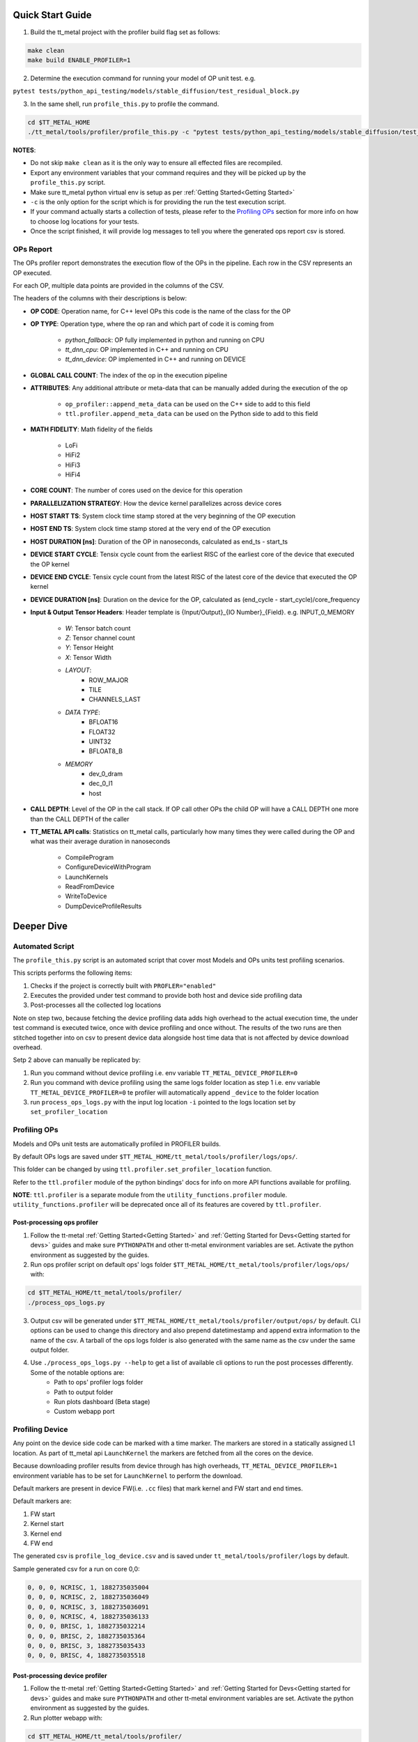 =================
Quick Start Guide
=================

1. Build the tt_metal project with the profiler build flag set as follows:

..  code-block:: sh

    make clean
    make build ENABLE_PROFILER=1

2. Determine the execution command for running your model of OP unit test. e.g.

``pytest tests/python_api_testing/models/stable_diffusion/test_residual_block.py``

3. In the same shell, run ``profile_this.py`` to profile the command.

..  code-block:: sh

    cd $TT_METAL_HOME
    ./tt_metal/tools/profiler/profile_this.py -c "pytest tests/python_api_testing/models/stable_diffusion/test_residual_block.py"

**NOTES**:

- Do not skip ``make clean`` as it is the only way to ensure all effected files are recompiled.
- Export any environment variables that your command requires and they will be picked up by the ``profile_this.py`` script.
- Make sure tt_metal python virtual env is setup as per :ref:`Getting Started<Getting Started>`
- ``-c`` is the only option for the script which is for providing the run the test execution script.
- If your command actually starts a collection of tests, please refer to the `Profiling OPs`_ section for more info on how to choose log locations for your tests.
- Once the script finished, it will provide log messages to tell you where the generated ops report csv is stored.

OPs Report
==========

The OPs profiler report demonstrates the execution flow of the OPs in the pipeline. Each row in the CSV represents an OP executed.

For each OP, multiple data points are provided in the columns of the CSV.

The headers of the columns with their descriptions is below:

- **OP CODE**: Operation name, for C++ level OPs this code is the name of the class for the OP

- **OP TYPE**: Operation type, where the op ran and which part of code it is coming from

    - *python_fallback*: OP fully implemented in python and running on CPU
    - *tt_dnn_cpu*: OP implemented in C++ and running on CPU
    - *tt_dnn_device*: OP implemented in C++ and running on DEVICE

- **GLOBAL CALL COUNT**: The index of the op in the execution pipeline

- **ATTRIBUTES**: Any additional attribute or meta-data that can be manually added during the execution of the op

    - ``op_profiler::append_meta_data`` can be used on the C++ side to add to this field
    - ``ttl.profiler.append_meta_data`` can be used on the Python side to add to this field

- **MATH FIDELITY**: Math fidelity of the fields

    - LoFi
    - HiFi2
    - HiFi3
    - HiFi4

- **CORE COUNT**: The number of cores used on the device for this operation

- **PARALLELIZATION STRATEGY**: How the device kernel parallelizes across device cores

- **HOST START TS**: System clock time stamp stored at the very beginning of the OP execution

- **HOST END TS**: System clock time stamp stored at the very end of the OP execution

- **HOST DURATION [ns]**: Duration of the OP in nanoseconds, calculated as end_ts - start_ts

- **DEVICE START CYCLE**: Tensix cycle count from the earliest RISC of the earliest core of the device that executed the OP kernel

- **DEVICE END CYCLE**: Tensix cycle count from the latest RISC of the latest core of the device that executed the OP kernel

- **DEVICE DURATION [ns]**: Duration on the device for the OP, calculated as (end_cycle - start_cycle)/core_frequency

- **Input & Output Tensor Headers**: Header template is {Input/Output}_{IO Number}_{Field}. e.g. INPUT_0_MEMORY

    - *W*: Tensor batch count
    - *Z*: Tensor channel count
    - *Y*: Tensor Height
    - *X*: Tensor Width
    - *LAYOUT*:
        - ROW_MAJOR
        - TILE
        - CHANNELS_LAST
    - *DATA TYPE*:
        - BFLOAT16
        - FLOAT32
        - UINT32
        - BFLOAT8_B
    - *MEMORY*
        - dev_0_dram
        - dec_0_l1
        - host

- **CALL DEPTH**: Level of the OP in the call stack. If OP call other OPs the child OP will have a CALL DEPTH one more than the CALL DEPTH of the caller

- **TT_METAL API calls**: Statistics on tt_metal calls, particularly how many times they were called during the OP and what was their average duration in nanoseconds

    - CompileProgram
    - ConfigureDeviceWithProgram
    - LaunchKernels
    - ReadFromDevice
    - WriteToDevice
    - DumpDeviceProfileResults

===========
Deeper Dive
===========

Automated Script
================

The ``profile_this.py`` script is an automated script that cover most Models and OPs units test profiling scenarios.

This scripts performs the following items:

1. Checks if the project is correctly built with ``PROFLER="enabled"``
2. Executes the provided under test command to provide both host and device side profiling data
3. Post-processes all the collected log locations

Note on step two, because fetching the device profiling data adds high overhead to the actual execution time,
the under test command is executed twice, once with device profiling and once without.
The results of the two runs are then stitched together into on csv to present device data alongside host time data
that is not affected by device download overhead.

Setp 2 above can manually be replicated by:

1. Run you command without device profiling i.e. env variable ``TT_METAL_DEVICE_PROFILER=0``
2. Run you command with device profiling using the same logs folder location as step 1 i.e. env variable ``TT_METAL_DEVICE_PROFILER=0``
   te profiler will automatically append ``_device`` to the folder location
3. run ``process_ops_logs.py`` with the input log location ``-i`` pointed to the logs location set by ``set_profiler_location``


Profiling OPs
=============

Models and OPs unit tests are automatically profiled in PROFILER builds.

By default OPs logs are saved under ``$TT_METAL_HOME/tt_metal/tools/profiler/logs/ops/``.

This folder can be changed by using ``ttl.profiler.set_profiler_location`` function.

Refer to the ``ttl.profiler`` module of the python bindings' docs for info on more API functions available for profiling.

**NOTE**: ``ttl.profiler`` is a separate module from the ``utility_functions.profiler`` module. ``utility_functions.profiler`` will be deprecated once all of its features are
covered by ``ttl.profiler``.

Post-processing ops profiler
----------------------------

1. Follow the tt-metal :ref:`Getting Started<Getting Started>` and
   :ref:`Getting Started for Devs<Getting started for devs>` guides and make sure ``PYTHONPATH``
   and other tt-metal environment variables are set. Activate the python environment as suggested by the guides.

2. Run ops profiler script on default ops' logs folder ``$TT_METAL_HOME/tt_metal/tools/profiler/logs/ops/`` with:

..  code-block:: sh

    cd $TT_METAL_HOME/tt_metal/tools/profiler/
    ./process_ops_logs.py

3. Output csv will be generated under ``$TT_METAL_HOME/tt_metal/tools/profiler/output/ops/`` by default. CLI options can be used to change this directory and also prepend
   datetimestamp and append extra information to the name of the csv. A tarball of the ops logs folder is also generated with the same name as the csv under the same output folder.

4. Use  ``./process_ops_logs.py --help`` to get a list of available cli options to run the post processes differently. Some of the notable options are:
    - Path to ops' profiler logs folder
    - Path to  output folder
    - Run plots dashboard (Beta stage)
    - Custom webapp port


Profiling Device
================

Any point on the device side code can be marked with a time marker. The markers are stored in a statically assigned L1 location.
As part of tt_metal api ``LaunchKernel`` the markers are fetched from all the cores on the device.

Because downloading profiler results from device through has high overheads, ``TT_METAL_DEVICE_PROFILER=1`` environment variable has to be set for ``LaunchKernel`` to perform the download.

Default markers are present in device FW(i.e. ``.cc`` files) that mark kernel and FW start and end times.

Default markers are:

1. FW start
2. Kernel start
3. Kernel end
4. FW end

The generated csv is ``profile_log_device.csv`` and is saved under ``tt_metal/tools/profiler/logs`` by default.

Sample generated csv for a run on core 0,0:

..  code-block:: c++

    0, 0, 0, NCRISC, 1, 1882735035004
    0, 0, 0, NCRISC, 2, 1882735036049
    0, 0, 0, NCRISC, 3, 1882735036091
    0, 0, 0, NCRISC, 4, 1882735036133
    0, 0, 0, BRISC, 1, 1882735032214
    0, 0, 0, BRISC, 2, 1882735035364
    0, 0, 0, BRISC, 3, 1882735035433
    0, 0, 0, BRISC, 4, 1882735035518


Post-processing device profiler
-------------------------------

1. Follow the tt-metal :ref:`Getting Started<Getting Started>` and
   :ref:`Getting Started for Devs<Getting started for devs>` guides and make sure ``PYTHONPATH``
   and other tt-metal environment variables are set. Activate the python environment as suggested by the guides.

2. Run plotter webapp with:

..  code-block:: sh

    cd $TT_METAL_HOME/tt_metal/tools/profiler/
    ./process_device_log.py

3. Navigate to ``<machine IP>:<PORT>`` to the Device Profiler Dashboard to view
   stats and timeline plots. ``<PORT>`` default is ``8050`` if not set by the
   ``-p/--port`` cli option. Note that if you are using a Tenstorrent cloud
   machine and are viewing the dashboard through a localhost port forwarded via
   SSH, you will need to forward port ``<PORT>`` using the ``-L`` option when
   you connect via ``ssh``.  Otherwise, you will not be able to access the
   dashboard.

4. The following are the notable artifacts that will be generated under the ``tt_metal/tools/profiler/output/device`` folder:
    - ``device_perf.html`` contains the interactive time series plot
    - ``device_stats.txt`` contains the extended stats for the run
    - ``device_rearranged_timestamps.csv`` contains all timestamps arranged by each row dedicated to cores

5. For convenience all of these artifacts are tarballed into ``device_perf_results.tar``. The file is under the same output folder as the artifacts and can be downloaded by clicking the ``DOWNLOAD ARTIFACTS`` button on the webapp.

6. Use  ``./process_device_log.py --help`` to get a list of available cli options to run the post processes differently. Some of the notable options are:
    - Path to device side profiler log csv
    - Path to artifacts output folder
    - Custom webapp port
    - Disabling printing stats, running webapp, generating plots and other portions of the default post-process flow


Limitations
-----------

* Each core has limited L1 buffer for recording device side markers. Flushing mechanism are in progress
  to push the data to DRAM and eventually the host to alleviate this limitation.

* The cycle counts give very good relative numbers with regards to various events that are marked
  on the kernel. Syncing this with the wall clock is not brought in yet. This will require
  collection on core reset times on the host side and syncing every cycle count accordingly

* It is relatively safe to assume that all RISCs on all cores are taken out of reset at the same
  time so processing the cycle counts read from various RISCs is reasonable.

* Debug print can not used in kernels that are being profiled.Correct usage of DPRINT and profiler is suggested in the `add_two_ints.cpp` tt_metal test. If `profile_device` is set, it profiles, if not it prints. The test will error out if DRPRINT and profiler are attempted to be used together.
